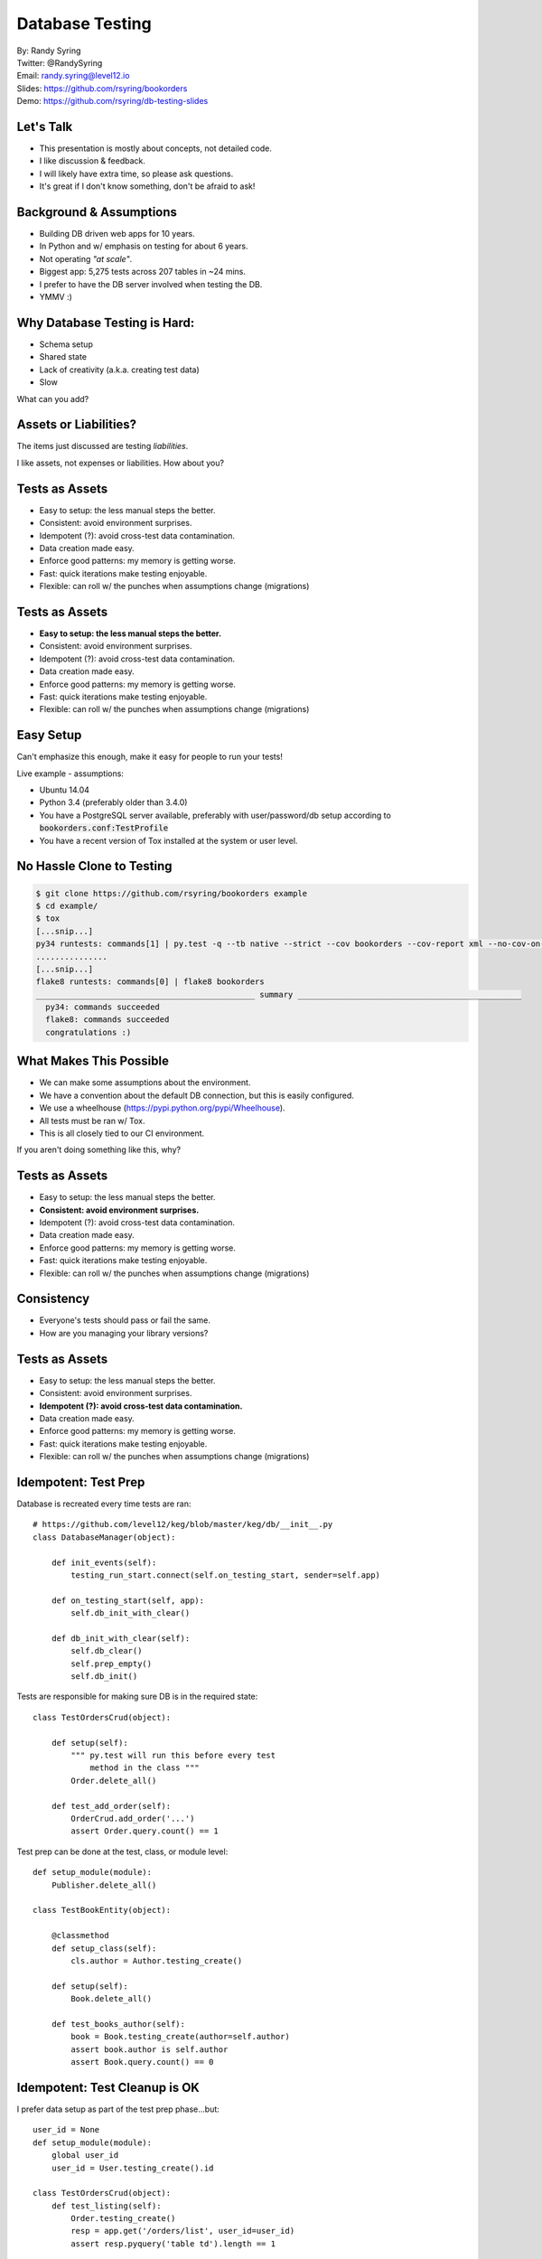 .. default-role:: code

===========================================
Database Testing
===========================================

| By: Randy Syring
| Twitter: @RandySyring
| Email: randy.syring@level12.io
| Slides: https://github.com/rsyring/bookorders
| Demo: https://github.com/rsyring/db-testing-slides

Let's Talk
==========

- This presentation is mostly about concepts, not detailed code.
- I like discussion & feedback.
- I will likely have extra time, so please ask questions.
- It's great if I don't know something, don't be afraid to ask!

Background & Assumptions
========================

* Building DB driven web apps for 10 years.
* In Python and w/ emphasis on testing for about 6 years.
* Not operating *"at scale"*.
* Biggest app: 5,275 tests across 207 tables in ~24 mins.
* I prefer to have the DB server involved when testing the DB.
* YMMV :)

Why Database Testing is Hard:
===================================

- Schema setup
- Shared state
- Lack of creativity (a.k.a. creating test data)
- Slow

What can you add?

Assets or Liabilities?
======================

The items just discussed are testing *liabilities*.

I like assets, not expenses or liabilities.  How about you?

Tests as Assets
===============

- Easy to setup: the less manual steps the better.
- Consistent: avoid environment surprises.
- Idempotent (?): avoid cross-test data contamination.
- Data creation made easy.
- Enforce good patterns: my memory is getting worse.
- Fast: quick iterations make testing enjoyable.
- Flexible: can roll w/ the punches when assumptions change (migrations)

Tests as Assets
===============

- **Easy to setup: the less manual steps the better.**
- Consistent: avoid environment surprises.
- Idempotent (?): avoid cross-test data contamination.
- Data creation made easy.
- Enforce good patterns: my memory is getting worse.
- Fast: quick iterations make testing enjoyable.
- Flexible: can roll w/ the punches when assumptions change (migrations)


Easy Setup
==========

Can't emphasize this enough, make it easy for people to run your tests!

Live example - assumptions:

- Ubuntu 14.04
- Python 3.4 (preferably older than 3.4.0)
- You have a PostgreSQL server available, preferably with user/password/db setup according to
  `bookorders.conf:TestProfile`
- You have a recent version of Tox installed at the system or user level.

No Hassle Clone to Testing
==========================

.. code-block:: bash

    $ git clone https://github.com/rsyring/bookorders example
    $ cd example/
    $ tox
    [...snip...]
    py34 runtests: commands[1] | py.test -q --tb native --strict --cov bookorders --cov-report xml --no-cov-on-fail --junit-xml=.pytests.xml bookorders
    ...............
    [...snip...]
    flake8 runtests: commands[0] | flake8 bookorders
    ______________________________________________ summary _______________________________________________
      py34: commands succeeded
      flake8: commands succeeded
      congratulations :)

What Makes This Possible
========================

- We can make some assumptions about the environment.
- We have a convention about the default DB connection, but this is easily configured.
- We use a wheelhouse (https://pypi.python.org/pypi/Wheelhouse).
- All tests must be ran w/ Tox.
- This is all closely tied to our CI environment.

If you aren't doing something like this, why?

Tests as Assets
===============

- Easy to setup: the less manual steps the better.
- **Consistent: avoid environment surprises.**
- Idempotent (?): avoid cross-test data contamination.
- Data creation made easy.
- Enforce good patterns: my memory is getting worse.
- Fast: quick iterations make testing enjoyable.
- Flexible: can roll w/ the punches when assumptions change (migrations)


Consistency
===========

- Everyone's tests should pass or fail the same.
- How are you managing your library versions?

Tests as Assets
===============

- Easy to setup: the less manual steps the better.
- Consistent: avoid environment surprises.
- **Idempotent (?): avoid cross-test data contamination.**
- Data creation made easy.
- Enforce good patterns: my memory is getting worse.
- Fast: quick iterations make testing enjoyable.
- Flexible: can roll w/ the punches when assumptions change (migrations)


Idempotent: Test Prep
======================

Database is recreated every time tests are ran::

    # https://github.com/level12/keg/blob/master/keg/db/__init__.py
    class DatabaseManager(object):

        def init_events(self):
            testing_run_start.connect(self.on_testing_start, sender=self.app)

        def on_testing_start(self, app):
            self.db_init_with_clear()

        def db_init_with_clear(self):
            self.db_clear()
            self.prep_empty()
            self.db_init()

.. nextslide::

Tests are responsible for making sure DB is in the required state::

    class TestOrdersCrud(object):

        def setup(self):
            """ py.test will run this before every test
                method in the class """
            Order.delete_all()

        def test_add_order(self):
            OrderCrud.add_order('...')
            assert Order.query.count() == 1

.. nextslide::

Test prep can be done at the test, class, or module level::

    def setup_module(module):
        Publisher.delete_all()

    class TestBookEntity(object):

        @classmethod
        def setup_class(self):
            cls.author = Author.testing_create()

        def setup(self):
            Book.delete_all()

        def test_books_author(self):
            book = Book.testing_create(author=self.author)
            assert book.author is self.author
            assert Book.query.count() == 0

Idempotent: Test Cleanup is OK
===================================

I prefer data setup as part of the test prep phase...but::

    user_id = None
    def setup_module(module):
        global user_id
        user_id = User.testing_create().id

    class TestOrdersCrud(object):
        def test_listing(self):
            Order.testing_create()
            resp = app.get('/orders/list', user_id=user_id)
            assert resp.pyquery('table td').length == 1

    class TestPublishersCrud(object):
        def test_listing(self):
            Publisher.testing_create()
            resp = app.get('/publisher/list', user_id=user_id)
            assert resp.pyquery('table td').length == 1

.. nextslide::

.. code-block:: python

    # setup_method() and other CrudTests are above.

    class TestUsersCrud(object):
        def test_delete_all(self):
            resp = app.get('/users/delete?all=1', user_id=user_id)
            assert User.query.count() == 0

So, what's going to happen now?

.. nextslide::

This test needs to do some cleanup to be a good citizen::

    class TestUsersCrud(object):
        @classmethod
        def class_teardown(cls):
            """ restore assumptions of other tests """
            global user_id
            user_id = User.testing_create().id

        def test_delete_all(self):
            UserCrud.select_all().delete()
            assert User.query.count() == 0


Tests as Assets
===============

- Easy to setup: the less manual steps the better.
- Consistent: avoid environment surprises.
- Idempotent (?): avoid cross-test data contamination.
- **Data creation made easy.**
- Enforce good patterns: my memory is getting worse.
- Fast: quick iterations make testing enjoyable.
- Flexible: can roll w/ the punches when assumptions change (migrations)


Data Creation
=============

.. rst-class:: build

- Fixtures or factories?
- Anyone use fixtures?
- I prefer factories.

.. nextslide::

Fixtures
========

.. code-block:: yaml

    - table: authors
      records:
        - id: 1, first_name: William, last_name: Gibson

    - table: books
      records:
        - id: 1, title: Neuromancer, author_id: 1, published_date: 1984-07-01
        - id: 2, title: Count Zero, author_id: 1, published_date: 1986-03-01
        - id: 3, title: Neuromancer, author_id: 1, published_date: 1988-10-01

    - table: orders
      records:
        - ident: a, book_id: 1, status: pending
        - ident: b, book_id: 2, status: shipped
        - ident: c, book_id: 3, status: delivered

Factories
=========

Isn't this better?

.. code-block:: python

    Order.testing_create(status='pending')
    Order.testing_create(status='shipped')
    Order.testing_create(status='delivered')

Testing Create Method
=====================

We used to hand-code every `testing_create()` method::

    class Order(db.Model):
        @classmethod
        def testing_create(cls, **kwargs):
            ident = kwargs.get('ident') or randchars()
            ots = kwargs.get('order_timestamp') or datetime.now()
            book = kwargs.get('book') or Book.testing_create()
            # ... etc.
            return cls.add(ident, ots, book, ...)


This isn't hard, but magic is better.

.. nextslide::

::

    class SurchargeRate(db.Model, MethodsMixin):
        id = sa.Column(sa.ForeignKey(Action.id, ondelete='cascade'), primary_key=True)
        table = sa.Column(sa.String(2), nullable=False)
        card_plan = sa.Column(sa.String(4), nullable=False)
        charge_type = sa.Column(sa.String(4), nullable=False)
        combine_code = sa.Column(sa.String(10), nullable=False)
        description = sa.Column(sa.String(39), nullable=False)
        # SNIP...four more columns in real life

        # hierarchy relationship
        hierarchy_id = sa.Column(sa.ForeignKey(Hierarchy.id, ondelete='cascade'), nullable=False)
        hierarchy = saorm.relationship(Hierarchy, lazy='joined')

        @classmethod
        def testing_create(cls, **kwargs):
            if 'hierarchy' not in kwargs and 'hierarchy_id' not in kwargs:
                kwargs['hierarchy'] = Hierarchy.testing_create(_commit=False)
            return super().testing_create(**kwargs)

.. nextslide::

See GitHub for `testing_create()` definition.


Tests as Assets
===============

- Easy to setup: the less manual steps the better.
- Consistent: avoid environment surprises.
- Idempotent (?): avoid cross-test data contamination.
- Data creation made easy.
- **Enforce good patterns: my memory is getting worse.**
- Fast: quick iterations make testing enjoyable.
- Flexible: can roll w/ the punches when assumptions change (migrations)


Enforcing Good Patterns
=======================

Adding id and timestamp columns using mixins::

    class DefaultColsMixin(object):
        id = sa.Column(sa.Integer, primary_key=True)
        created_utc = sa.Column(ArrowType, nullable=False,
            default=arrow.now, server_default=utcnow())
        updated_utc = sa.Column(ArrowType, nullable=False,
            default=arrow.now, onupdate=arrow.now, server_default=utcnow())

.. nextslide::

Using a base test class (on GitHub)::

    class TestSurchargeRate(EntityBase):
        entity_cls = ents.SurchargeRate
        delete_all_on = 'setup'
        column_checks = [
            ColumnCheck('table'),
            ColumnCheck('card_plan'),
            ColumnCheck('charge_type'),
            ColumnCheck('combine_code'),
            ColumnCheck('description'),
            ColumnCheck('pi_apply_type'),
            ColumnCheck('pi_rate'),
            ColumnCheck('pct_apply_type'),
            ColumnCheck('pct_rate'),
            ColumnCheck('hiearchy_id', fk='actions.id'),
        ]


Patterns to Enforce
===================

- Checking nulls: SA default is NULL
- unique columns & multi-column unique constraints
- foreign key cascades
- relationship cascades
- created and updated timestamp columns
- utc vs non-utc timestamps
- add & count record
- make sure all columns have been tested

Tests as Assets
===============

- Easy to setup: the less manual steps the better.
- Consistent: avoid environment surprises.
- Idempotent (?): avoid cross-test data contamination.
- Data creation made easy.
- Enforce good patterns: my memory is getting worse.
- **Fast: quick iterations make testing enjoyable.**
- Flexible: can roll w/ the punches when assumptions change (migrations)


Speed: As Fast as Reasonable
============================

Don't do premature optimization!  (example)

.. rst-class:: build

- Avoid DB round trips when possible (CSV of user emails)
- Creating testing objects without committing or flushing to the DB.
- Testing the configuration, not the execution (nullability & FK)
- Knowing when to commit (nested objects)
- Be careful of network/vm issues that can slow data connections (dev example).
- Maybe test with in-memory SQLite (watch our for foreign key, data type issues)
- Run only the tests you need, follow the inside-out pattern.
- Parallelize your tests.

Tests as Assets
===============

- Easy to setup: the less manual steps the better.
- Consistent: avoid environment surprises.
- Idempotent (?): avoid cross-test data contamination.
- Data creation made easy.
- Enforce good patterns: my memory is getting worse.
- Fast: quick iterations make testing enjoyable.
- **Flexible: can roll w/ the punches when assumptions change (migrations)**


Flexibility: Migrations
=======================

Migrations break many of the assumptions we have made.  Let's consider a migration that:

- Creates a `user_emails` table and migrates `users.email` to said table
- Removes `users.email`
- Searches users email and replaces "#" with "@"

Migrations: Current Production Schema
=====================================

- By the time you write these tests, your model reflects the new configuration.
- You will need a way to recreate the schema as it existed.
- You may want to isolate your migration tests, they are not long-term assets.

Migration: Testing Workflow
===========================

.. rst-class:: build

- Get the old schema loaded
- Run Phase I of the migration (creating new schema)
- Load data and run tests that verify data migrations (using SQL or Automap)
- Run Phase II of the migration (cleanup old schema)
- Run tests to verify schema cleanup (SQL)
- Run tests to verify migration that didn't depend on old schema (current Entities)

Thanks & Plug
======================

Thanks for attending!


